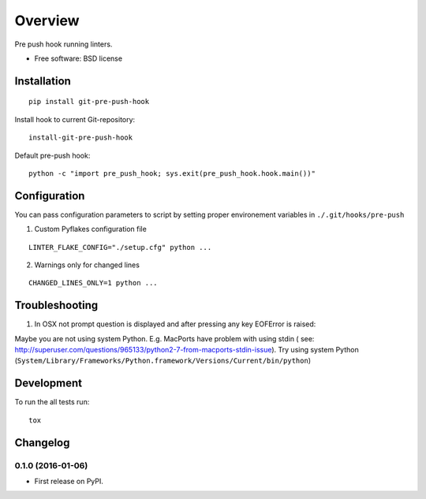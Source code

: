 ========
Overview
========



Pre push hook running linters.

* Free software: BSD license

Installation
============

::

    pip install git-pre-push-hook

Install hook to current Git-repository:

::

    install-git-pre-push-hook

Default pre-push hook:

::

    python -c "import pre_push_hook; sys.exit(pre_push_hook.hook.main())"

Configuration
=============

You can pass configuration parameters to script by setting proper environement variables in ``./.git/hooks/pre-push``

1. Custom Pyflakes configuration file

::

    LINTER_FLAKE_CONFIG="./setup.cfg" python ...

2. Warnings only for changed lines 

::

    CHANGED_LINES_ONLY=1 python ...

Troubleshooting
===============

1. In OSX not prompt question is displayed and after pressing any key EOFError is raised:

Maybe you are not using system Python. E.g. MacPorts have problem with using stdin (
see: http://superuser.com/questions/965133/python2-7-from-macports-stdin-issue).
Try using system Python (``System/Library/Frameworks/Python.framework/Versions/Current/bin/python``)


Development
===========

To run the all tests run::

    tox


Changelog
=========

0.1.0 (2016-01-06)
-----------------------------------------

* First release on PyPI.


